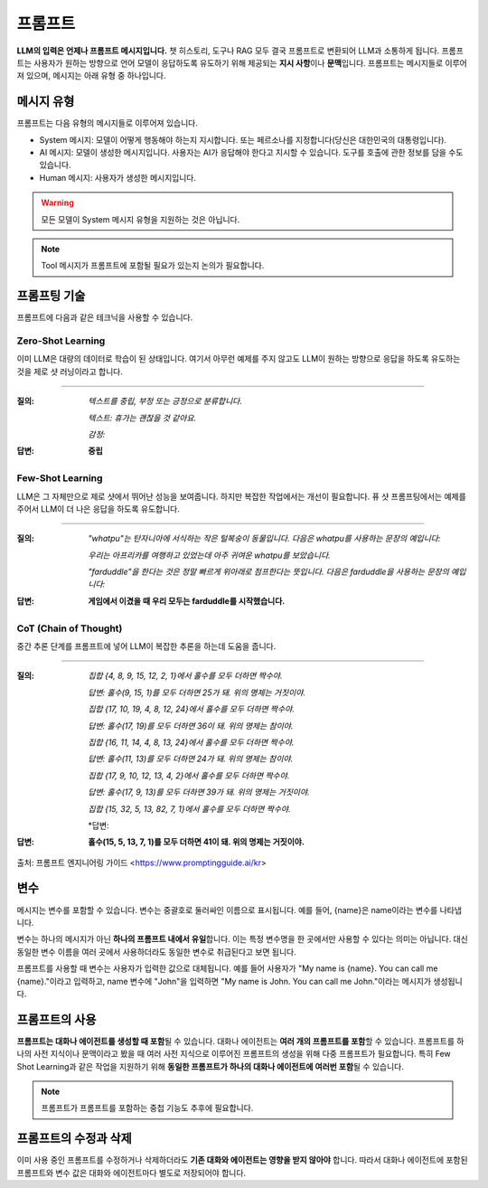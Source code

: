 프롬프트
=========

**LLM의 입력은 언제나 프롬프트 메시지입니다.** 챗 히스토리, 도구나 RAG 모두 결국 프롬프트로 변환되어 LLM과 소통하게 됩니다.
프롬프트는 사용자가 원하는 방향으로 언어 모델이 응답하도록 유도하기 위해 제공되는 **지시 사항**\이나 **문맥**\입니다.
프롬프트는 메시지들로 이루어져 있으며, 메시지는 아래 유형 중 하나입니다.


메시지 유형
------------

프롬프트는 다음 유형의 메시지들로 이루어져 있습니다.

- System 메시지: 모델이 어떻게 행동해야 하는지 지시합니다. 또는 페르소나를 지정합니다(당신은 대한민국의 대통령입니다).
- AI 메시지: 모델이 생성한 메시지입니다. 사용자는 AI가 응답해야 한다고 지시할 수 있습니다. 도구를 호출에 관한 정보를 담을 수도 있습니다.
- Human 메시지: 사용자가 생성한 메시지입니다.

.. warning::
    모든 모델이 System 메시지 유형을 지원하는 것은 아닙니다.

.. note::
    Tool 메시지가 프롬프트에 포함될 필요가 있는지 논의가 필요합니다.


프롬프팅 기술
------------

프롬프트에 다음과 같은 테크닉을 사용할 수 있습니다.

Zero-Shot Learning
~~~~~~~~~~~~~~~~~~~~

이미 LLM은 대량의 데이터로 학습이 된 상태입니다.
여기서 아무런 예제를 주지 않고도 LLM이 원하는 방향으로 응답을 하도록 유도하는 것을 제로 샷 러닝이라고 합니다.

------------

:질의:
   *텍스트를 중립, 부정 또는 긍정으로 분류합니다.*

   *텍스트: 휴가는 괜찮을 것 같아요.*

   *감정:*

:답변:
   **중립**


Few-Shot Learning
~~~~~~~~~~~~~~~~~~~

LLM은 그 자체만으로 제로 샷에서 뛰어난 성능을 보여줍니다. 하지만 복잡한 작업에서는 개선이 필요합니다.
퓨 샷 프롬프팅에서는 예제를 주어서 LLM이 더 나은 응답을 하도록 유도합니다.

------------


:질의:
   *"whatpu"는 탄자니아에 서식하는 작은 털복숭이 동물입니다. 다음은 whatpu를 사용하는 문장의 예입니다:*

   *우리는 아프리카를 여행하고 있었는데 아주 귀여운 whatpu를 보았습니다.*

   *"farduddle"을 한다는 것은 정말 빠르게 위아래로 점프한다는 뜻입니다. 다음은 farduddle을 사용하는 문장의 예입니다:*

:답변:
   **게임에서 이겼을 때 우리 모두는 farduddle를 시작했습니다.**


CoT (Chain of Thought)
~~~~~~~~~~~~~~~~~~~~~~~~~~

중간 추론 단계를 프롬프트에 넣어 LLM이 복잡한 추론을 하는데 도움을 줍니다.

------------

:질의:
   *집합 {4, 8, 9, 15, 12, 2, 1}에서 홀수를 모두 더하면 짝수야.*

   *답변: 홀수(9, 15, 1)를 모두 더하면 25가 돼. 위의 명제는 거짓이야.*

   *집합 {17, 10, 19, 4, 8, 12, 24}에서 홀수를 모두 더하면 짝수야.*

   *답변: 홀수(17, 19)를 모두 더하면 36이 돼. 위의 명제는 참이야.*

   *집합 {16, 11, 14, 4, 8, 13, 24}에서 홀수를 모두 더하면 짝수야.*

   *답변: 홀수(11, 13)를 모두 더하면 24가 돼. 위의 명제는 참이야.*

   *집합 {17, 9, 10, 12, 13, 4, 2}에서 홀수를 모두 더하면 짝수야.*

   *답변: 홀수(17, 9, 13)를 모두 더하면 39가 돼. 위의 명제는 거짓이야.*

   *집합 {15, 32, 5, 13, 82, 7, 1}에서 홀수를 모두 더하면 짝수야.*

   *답변:

:답변:
   **홀수(15, 5, 13, 7, 1)를 모두 더하면 41이 돼. 위의 명제는 거짓이야.**


| 출처: 프롬프트 엔지니어링 가이드 <https://www.promptingguide.ai/kr>

변수
-------

메시지는 변수를 포함할 수 있습니다. 변수는 중괄호로 둘러싸인 이름으로 표시됩니다. 예를 들어, {name}은 name이라는 변수를 나타냅니다.

변수는 하나의 메시지가 아닌 **하나의 프롬프트 내에서 유일**\합니다.
이는 특정 변수명을 한 곳에서만 사용할 수 있다는 의미는 아닙니다.
대신 동일한 변수 이름을 여러 곳에서 사용하더라도 동일한 변수로 취급된다고 보면 됩니다.

프롬프트를 사용할 때 변수는 사용자가 입력한 값으로 대체됩니다.
예를 들어 사용자가 "My name is {name}. You can call me {name}."이라고 입력하고,
name 변수에 "John"을 입력하면 "My name is John. You can call me John."이라는 메시지가 생성됩니다.

프롬프트의 사용
---------------

**프롬프트는 대화나 에이전트를 생성할 때 포함**\될 수 있습니다. 대화나 에이전트는 **여러 개의 프롬프트를 포함**\할 수 있습니다.
프롬프트를 하나의 사전 지식이나 문맥이라고 봤을 때 여러 사전 지식으로 이루어진 프롬프트의 생성을 위해 다중 프롬프트가 필요합니다.
특히 Few Shot Learning과 같은 작업을 지원하기 위해 **동일한 프롬프트가 하나의 대화나 에이전트에 여러번 포함**\될 수 있습니다.

.. note::
    프롬프트가 프롬프트를 포함하는 중첩 기능도 추후에 필요합니다.

프롬프트의 수정과 삭제
---------------

이미 사용 중인 프롬프트를 수정하거나 삭제하더라도 **기존 대화와 에이전트는 영향을 받지 않아야** 합니다. 따라서 대화나 에이전트에 포함된 프롬프트와
변수 값은 대화와 에이전트마다 별도로 저장되어야 합니다.

